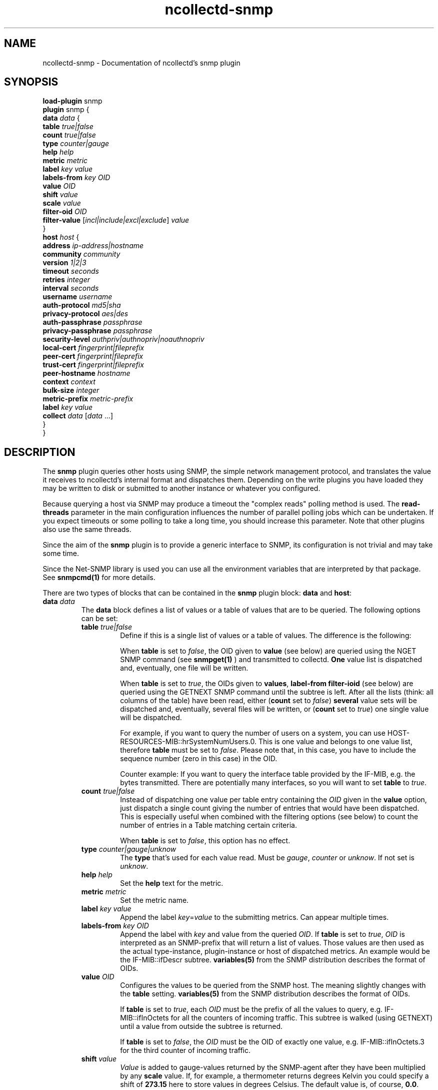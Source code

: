 .\" SPDX-License-Identifier: GPL-2.0-only
.TH ncollectd-snmp 5 "@NCOLLECTD_DATE@" "@NCOLLECTD_VERSION@" "ncollectd snmp man page"
.SH NAME
ncollectd-snmp \- Documentation of ncollectd's snmp plugin
.SH SYNOPSIS
\fBload-plugin\fP snmp
.br
\fBplugin\fP snmp {
    \fBdata\fP \fIdata\fP {
        \fBtable\fP \fItrue|false\fP
        \fBcount\fP \fItrue|false\fP
        \fBtype\fP \fIcounter|gauge\fP
        \fBhelp\fP \fIhelp\fP
        \fBmetric\fP \fImetric\fP
        \fBlabel\fP \fIkey\fP \fIvalue\fP
        \fBlabels-from\fP \fIkey\fP \fIOID\fP
        \fBvalue\fP \fIOID\fP
        \fBshift\fP \fIvalue\fP
        \fBscale\fP \fIvalue\fP
        \fBfilter-oid\fP \fIOID\fP
        \fBfilter-value\fP  [\fIincl|include|excl|exclude\fP] \fIvalue\fP
    }
    \fBhost\fP \fIhost\fP {
        \fBaddress\fP \fIip-address|hostname\fP
        \fBcommunity\fP \fIcommunity\fP
        \fBversion\fP \fI1|2|3\fP
        \fBtimeout\fP \fIseconds\fP
        \fBretries\fP \fIinteger\fP
        \fBinterval\fP \fIseconds\fP
        \fBusername\fP \fIusername\fP
        \fBauth-protocol\fP \fImd5|sha\fP
        \fBprivacy-protocol\fP \fIaes|des\fP
        \fBauth-passphrase\fP \fIpassphrase\fP
        \fBprivacy-passphrase\fP \fIpassphrase\fP
        \fBsecurity-level\fP \fIauthpriv|authnopriv|noauthnopriv\fP
        \fBlocal-cert\fP \fIfingerprint|fileprefix\fP
        \fBpeer-cert\fP \fIfingerprint|fileprefix\fP
        \fBtrust-cert\fP \fIfingerprint|fileprefix\fP
        \fBpeer-hostname\fP \fIhostname\fP
        \fBcontext\fP \fIcontext\fP
        \fBbulk-size\fP \fIinteger\fP
        \fBmetric-prefix\fP \fImetric-prefix\fP
        \fBlabel\fP \fIkey\fP \fIvalue\fP
        \fBcollect\fP \fIdata\fP [\fIdata\fP ...]
    }
.br
}
.SH DESCRIPTION
The \fPsnmp\fP plugin queries other hosts using SNMP, the simple network
management protocol, and translates the value it receives to ncollectd's
internal format and dispatches them. Depending on the write plugins you have
loaded they may be written to disk or submitted to another instance or
whatever you configured.
.PP
Because querying a host via SNMP may produce a timeout the "complex reads"
polling method is used. The \fBread-threads\fP parameter in the main configuration
influences the number of parallel polling jobs which can be undertaken. If
you expect timeouts or some polling to take a long time, you should increase
this parameter. Note that other plugins also use the same threads.
.PP
Since the aim of the \fBsnmp\fP plugin is to provide a generic interface to SNMP,
its configuration is not trivial and may take some time.

Since the \f(CWNet-SNMP\fP library is used you can use all the environment variables
that are interpreted by that package. See
.BR snmpcmd(1)
for more details.
.PP
There are two types of blocks that can be contained in the \fBsnmp\fP plugin
block: \fBdata\fP and \fBhost\fP:
.TP
\fBdata\fP \fIdata\fP
The \fBdata\fP block defines a list of values or a table of values that are to be
queried. The following options can be set:
.RS
.TP
\fBtable\fP \fItrue|false\fP
Define if this is a single list of values or a table of values. The difference
is the following:

When \fBtable\fP is set to \fIfalse\fP, the OID given to \fBvalue\fP (see below) are
queried using the \f(CWNGET\fP SNMP command (see
.BR snmpget(1)
) and transmitted to
collectd. \fBOne\fP value list is dispatched and, eventually, one file will be
written.

When \fBtable\fP is set to \fItrue\fP, the OIDs given to \fBvalues\fP, \fBlabel-from\fP
\fBfilter-ioid\fP (see below) are queried using the \f(CWGETNEXT\fP SNMP command until
the subtree is left. After all the lists
(think: all columns of the table) have been read, either (\fBcount\fP set to \fIfalse\fP)
\fBseveral\fP value sets will be dispatched and, eventually, several files will be
written, or (\fBcount\fP set to \fItrue\fP) one single value will be dispatched.

For example, if you want to query the number of users on a system, you can use
\f(CWHOST-RESOURCES-MIB::hrSystemNumUsers.0\fP. This is one value and belongs to one
value list, therefore \fBtable\fP must be set to \fIfalse\fP. Please note that, in
this case, you have to include the sequence number (zero in this case) in the
OID.

Counter example: If you want to query the interface table provided by the
\f(CWIF-MIB\fP, e.g. the bytes transmitted. There are potentially many
interfaces, so you will want to set \fBtable\fP to \fItrue\fP.
.TP
\fBcount\fP \fItrue|false\fP
Instead of dispatching one value per table entry containing the \fIOID\fP given
in the \fBvalue\fP option, just dispatch a single count giving the
number of entries that would have been dispatched. This is especially useful when
combined with the filtering options (see below) to count the number of entries in
a Table matching certain criteria.

When \fBtable\fP is set to \fIfalse\fP, this option has no effect.
.TP
\fBtype\fP \fIcounter|gauge|unknow\fP
The \fBtype\fP that's used for each value read. Must be \fIgauge\fP, \fIcounter\fP or
\fPunknow\fP.  If not set is \fPunknow\fP.
.TP
\fBhelp\fP \fIhelp\fP
Set the \fBhelp\fP text for the metric.
.TP
\fBmetric\fP \fImetric\fP
Set the metric name.
.TP
\fBlabel\fP \fIkey\fP \fIvalue\fP
Append the label \fIkey\fP=\fIvalue\fP to the submitting metrics. Can appear multiple times.
.TP
\fBlabels-from\fP \fIkey\fP \fIOID\fP
Append the label with \fIkey\fP and value from the queried \fIOID\fP.
If \fBtable\fP is set to \fItrue\fP, \fIOID\fP is interpreted as an SNMP-prefix that will
return a list of values.
Those values are then used as the actual type-instance,
plugin-instance or host of dispatched metrics.
An example would be the \f(CWIF-MIB::ifDescr\fP subtree.
.BR variables(5)
from the SNMP distribution describes the format of OIDs.
.TP
\fBvalue\fP \fIOID\fP
Configures the values to be queried from the SNMP host. The meaning slightly
changes with the \fBtable\fP setting.
.BR variables(5)
from the SNMP distribution describes the format of OIDs.

If \fBtable\fP is set to \fItrue\fP, each \fIOID\fP must be the prefix of all the
values to query, e.g. \f(CWIF-MIB::ifInOctets\fP for all the counters of
incoming traffic. This subtree is walked (using \f(CWGETNEXT\fP) until a value from
outside the subtree is returned.

If \fBtable\fP is set to \fIfalse\fP, the \fIOID\fP must be the OID of exactly one
value, e.g. \f(CWIF-MIB::ifInOctets.3\fP for the third counter of incoming traffic.
.TP
\fBshift\fP \fIvalue\fP
\fIValue\fP is added to gauge-values returned by the SNMP-agent after they have
been multiplied by any \fBscale\fP value. If, for example, a thermometer returns
degrees Kelvin you could specify a shift of \fB273.15\fP here to store values in
degrees Celsius. The default value is, of course, \fB0.0\fP.

This value is not applied to counter-values.
.TP
\fBscale\fP \fIvalue\fP
The gauge-values returned by the SNMP-agent are multiplied by  \fIvalue\fP.  This
is useful when values are transferred as a fixed point real number. For example,
thermometers may transfer \fB243\fP but actually mean \fB24.3\fP, so you can specify
a scale value of \fB0.1\fP to correct this. The default value is, of course,
\fB1.0\fP.

This value is not applied to counter-values.
.TP
\fBfilter-oid\fP \fIOID\fP
.TP
\fBfilter-value\fP  [\fIincl|include|excl|exclude\fP] \fIvalue\fP
When \fBtable\fP is set to \fItrue\fP, these options allow to configure filtering
based on MIB values.

The \fBfilter-oid\fP declares \fIOID\fP to fill table column with values.
The \fBfilter-value\fP declares values to do match. Whether table row will be
collected or ignored depends on the \fBfilter-value\fP setting.
As with other plugins that use the daemon's ignorelist functionality, a string
that starts and ends with a slash is interpreted as a regular expression.

If no selection is configured at all, \fBall\fP table rows are selected.

When \fBtable\fP is set to \fIfalse\fP then these options has no effect.
.RE
.TP
\fBhost\fP \fIhost\fP
The \fBhost\fP block defines which hosts to query, which SNMP community and
version to use and which of the defined \fBdata\fP to query.
.PP
.RS
.TP
\fBaddress\fP \fIip-address|hostname\fP
Set the address to connect to. Address may include transport specifier and/or port number.
.TP
\fBcommunity\fP \fIcommunity\fP
Pass \fIcommunity\fP to the host. (ignored for SNMPv3).
.TP
\fBversion\fP \fI1|2|3\fP
Set the SNMP version to use. When giving \fI2\fP version \fI2c\fP is actually used.
.TP
\fBtimeout\fP \fIseconds\fP
How long to wait for a response. The \f(CWNet-SNMP\fP library default is 1 second.
.TP
\fBretries\fP \fIinteger\fP
The number of times that a query should be retried after the Timeout expires.
The \f(CWNet-SNMP\fP library default is 5.
.TP
\fBinterval\fP \fIseconds\fP
Collect data from this host every \fIseconds\fP seconds. This option is meant for
devices with not much CPU power, e.g. network equipment such as
switches, embedded devices, rack monitoring systems and so on.
.TP
\fBusername\fP \fIusername\fP
Sets the \fIusername\fP to use for SNMPv3 User-based Security Model (USM) security.
.TP
\fBauth-protocol\fP \fImd5|sha\fP
Selects the authentication protocol for SNMPv3 User-based Security Model (USM) security.
.TP
\fBprivacy-protocol\fP \fIaes|des\fP
Selects the privacy (encryption) protocol for SNMPv3 User-based Security Model (USM) security.
.TP
\fBauth-passphrase\fP \fIpassphrase\fP
Sets the authentication passphrase for SNMPv3 User-based Security Model (USM) security.
.TP
\fBprivacy-passphrase\fP \fIpassphrase\fP
Sets the privacy (encryption) passphrase for SNMPv3 User-based Security Model (USM) security.
.TP
\fBsecurity-level\fP \fIauthpriv|authnopriv|noauthnopriv\fP
Selects the security level for SNMPv3 User-based Security Model (USM) security.
.TP
\fBlocal-cert\fP \fIfingerprint|fileprefix\fP
Sets the fingerprint or the filename prefix of the local certificate,
key, and (if supported) intermediate certificates for SNMPv3 Transport
Security Model (TSM) security.
.TP
\fBpeer-cert\fP \fIfingerprint|fileprefix\fP
Sets the fingerprint or the filename prefix of the self signed remote peer
certificate to be accepted as presented by the SNMPv3 server for SNMPv3
Transport Security Model (TSM) security.
.TP
\fBtrust-cert\fP \fIfingerprint|fileprefix\fP
Sets the fingerprint or the filename prefix of the certificate authority
certificates to be trusted by ncollectd-snmp for SNMPv3 Transport Security
Model (TSM) security.
This option can only be specified once. From \f(CWNet-SNMP\fP v5.10 onwards,
all certificates in files matching the given filename prefix are trusted.
.TP
\fBpeer-hostname\fP \fIhostname\fP
If specified, the hostname of the SNMPv3 server will be checked against the
peer certificate presented by the SNMPv3 server.
.TP
\fBcontext\fP \fIcontext\fP
Sets the \fIcontext\fP for SNMPv3 security.
.TP
\fBbulk-size\fP \fIinteger\fP
Configures the size of SNMP bulk transfers.
The default is 0, which disables bulk transfers altogether.
.TP
\fBmetric-prefix\fP \fImetric-prefix\fP
Prepends \fIprefix\fP to the metric name in the \fBdata\fP block.
.TP
\fBlabel\fP \fIkey\fP \fIvalue\fP
Append the label \fIkey\fP=\fIvalue\fP to the submitting metrics. Can appear multiple times.
.TP
\fBcollect\fP \fIdata\fP [\fIdata\fP ...]
Defines which values to collect. \fIdata\fP refers to one of the \fBdata\fP block
above. Since the config file is read top-down you need to define the data before using it here.
.RE
.SH SECURITY
SNMP provides various security levels, ranging from open SNMPv1 and SNMPv2c,
to the secure SNMPv3 User-based Security Model (USM) and Transport Security
Model (TSM) options.

.SS "SNMPv1 / SNMPv2c Security"
When \fBversion\fP 1 or 2 is used, anyone with knowledge of the community
string can connect to the SNMP server.

No authentication or privacy is supported in these modes.

.SS "SNMPv3 User-based Security Model (USM) Security"
When \fBaddress\fP prefixes such as \fIudp:\fP or \fIudp6:\fP are used along with
\fBversion\fP 3 and the \fBusername\fP option, USM security is enabled.

Security in this mode is based on shared secrets, and can offer
optional authentication and privacy.

The digest and encryption algorithms specified by \fBauth-protocol\fP and
\fBprivacy-protocol\fP must match those on the SNMPv3 server.

The user credentials used by the SNMPv3 server are specified by the
\fBusername\fP option.

.SS "SNMPv3 Transport Security Model (TSM) Security"
When TLS/DTLS \fBaddress\fP prefixes such as \fIdtlsudp:\fP or \fIdtlsudp6:\fP are
used along with the \fBlocal-cert\fP option, TSM security is enabled.
.PP
Security in this mode is based on X509 certificates and public/private keys.
The SNMPv3 server and ncollectd-snmp client authenticate and secure the
connection through server and client certificates. The SNMPv3 server will
decide the user credentials to be applied based on the attributes of the
client certificate presented by ncollectd-snmp in \fBlocal-cert\fP.
.PP
The certificates and keys are stored in any of the series of certificate
store paths supported by the \f(CWNet-SNMP\fP library, and are scanned and indexed
for performance. The path cannot be specified directly via ncollectd-snmp.
.PP
Certificates are chosen by specifying the fingerprint of the certificate
or the name prefix of the file the certificate is stored in. The algorithm
used for the fingerprint matches the algorithm used to sign the certificate.
.PP
Files containing keys must have no group or world permissions, otherwise the
contents of the files will be silently ignored.
.PP
If a filename prefix is used, certificates are picked up from files with
specific prefixes known to \f(CWNet-SNMP\fP matching the filename prefix. This value
is not a path. For example, if a filename prefix of "router-cert" is specified,
files called \fIrouter-cert.pem\fP, \fIrouter-cert.crt\fP, \fIrouter-cert.cer\fP,
\fIrouter-cert.cert\fP, \fIrouter-cert.der\fP, \fIrouter-cert.key\fP and
\fIrouter-cert.private\fP will be scanned for certificates and keys.
.PP
The \f(CWNet-SNMP\fP library v5.9 and older has limited support for certificates
other than self signed certificates. Intermediate certificates are ignored
by these older versions of \f(CWNet-SNMP\fP, and only the first certificate in
each file is recognised. \f(CWNet-SNMP\fP v5.10 and higher recognise concatenated
intermediate certificates in files, as well as multiple CA certificates
specified in one file, such as the \fItls-ca-bundle.pem\fP available on many
platforms. This allows certificates to be used that have been provided by a
PKI, either privately or through a public certificate authority.
.SH "SEE ALSO"
.BR ncollectd (1)
.BR ncollectd.conf (5)
